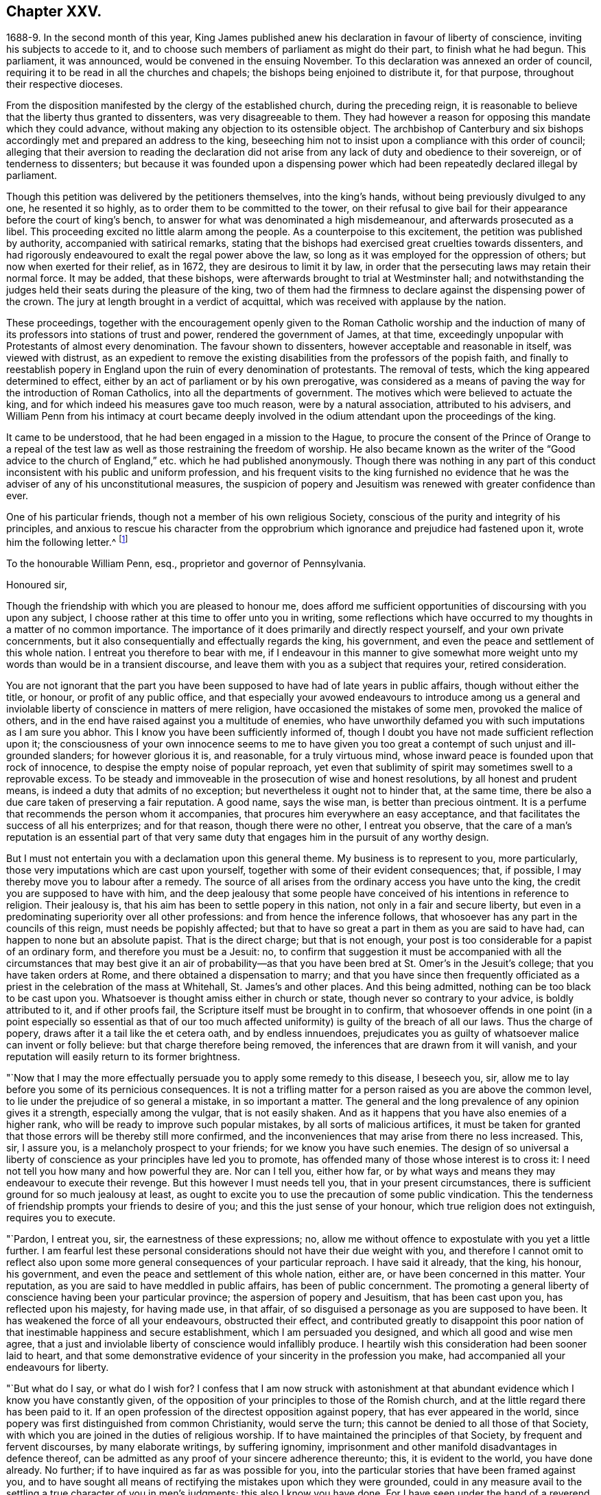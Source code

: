 == Chapter XXV.

1688-9. In the second month of this year,
King James published anew his declaration in favour of liberty of conscience,
inviting his subjects to accede to it,
and to choose such members of parliament as might do their part,
to finish what he had begun.
This parliament, it was announced, would be convened in the ensuing November.
To this declaration was annexed an order of council,
requiring it to be read in all the churches and chapels;
the bishops being enjoined to distribute it, for that purpose,
throughout their respective dioceses.

From the disposition manifested by the clergy of the established church,
during the preceding reign,
it is reasonable to believe that the liberty thus granted to dissenters,
was very disagreeable to them.
They had however a reason for opposing this mandate which they could advance,
without making any objection to its ostensible object.
The archbishop of Canterbury and six bishops accordingly
met and prepared an address to the king,
beseeching him not to insist upon a compliance with this order of council;
alleging that their aversion to reading the declaration did not
arise from any lack of duty and obedience to their sovereign,
or of tenderness to dissenters;
but because it was founded upon a dispensing power which
had been repeatedly declared illegal by parliament.

Though this petition was delivered by the petitioners themselves, into the king`'s hands,
without being previously divulged to any one, he resented it so highly,
as to order them to be committed to the tower,
on their refusal to give bail for their appearance before the court of king`'s bench,
to answer for what was denominated a high misdemeanour,
and afterwards prosecuted as a libel.
This proceeding excited no little alarm among the people.
As a counterpoise to this excitement, the petition was published by authority,
accompanied with satirical remarks,
stating that the bishops had exercised great cruelties towards dissenters,
and had rigorously endeavoured to exalt the regal power above the law,
so long as it was employed for the oppression of others;
but now when exerted for their relief, as in 1672, they are desirous to limit it by law,
in order that the persecuting laws may retain their normal force.
It may be added, that these bishops,
were afterwards brought to trial at Westminster hall;
and notwithstanding the judges held their seats during the pleasure of the king,
two of them had the firmness to declare against the dispensing power of the crown.
The jury at length brought in a verdict of acquittal,
which was received with applause by the nation.

These proceedings,
together with the encouragement openly given to the Roman Catholic worship and
the induction of many of its professors into stations of trust and power,
rendered the government of James, at that time,
exceedingly unpopular with Protestants of almost every denomination.
The favour shown to dissenters, however acceptable and reasonable in itself,
was viewed with distrust,
as an expedient to remove the existing disabilities
from the professors of the popish faith,
and finally to reestablish popery in England upon
the ruin of every denomination of protestants.
The removal of tests, which the king appeared determined to effect,
either by an act of parliament or by his own prerogative,
was considered as a means of paving the way for the introduction of Roman Catholics,
into all the departments of government.
The motives which were believed to actuate the king,
and for which indeed his measures gave too much reason, were by a natural association,
attributed to his advisers,
and William Penn from his intimacy at court became deeply involved
in the odium attendant upon the proceedings of the king.

It came to be understood, that he had been engaged in a mission to the Hague,
to procure the consent of the Prince of Orange to a repeal of the
test law as well as those restraining the freedom of worship.
He also became known as the writer of the "`Good advice to the
church of England,`" etc. which he had published anonymously.
Though there was nothing in any part of this conduct
inconsistent with his public and uniform profession,
and his frequent visits to the king furnished no evidence that
he was the adviser of any of his unconstitutional measures,
the suspicion of popery and Jesuitism was renewed with greater confidence than ever.

One of his particular friends, though not a member of his own religious Society,
conscious of the purity and integrity of his principles,
and anxious to rescue his character from the opprobrium
which ignorance and prejudice had fastened upon it,
wrote him the following letter.^
footnote:[The writer was secretary to the lords commission for trade and plantations.]

To the honourable William Penn, esq., proprietor and governor of Pennsylvania.

Honoured sir,

Though the friendship with which you are pleased to honour me,
does afford me sufficient opportunities of discoursing with you upon any subject,
I choose rather at this time to offer unto you in writing,
some reflections which have occurred to my thoughts in a matter of no common importance.
The importance of it does primarily and directly respect yourself,
and your own private concernments,
but it also consequentially and effectually regards the king, his government,
and even the peace and settlement of this whole nation.
I entreat you therefore to bear with me,
if I endeavour in this manner to give somewhat more weight
unto my words than would be in a transient discourse,
and leave them with you as a subject that requires your, retired consideration.

You are not ignorant that the part you have been
supposed to have had of late years in public affairs,
though without either the title, or honour, or profit of any public office,
and that especially your avowed endeavours to introduce among us a general
and inviolable liberty of conscience in matters of mere religion,
have occasioned the mistakes of some men, provoked the malice of others,
and in the end have raised against you a multitude of enemies,
who have unworthily defamed you with such imputations as I am sure you abhor.
This I know you have been sufficiently informed of,
though I doubt you have not made sufficient reflection upon it;
the consciousness of your own innocence seems to me to have given
you too great a contempt of such unjust and ill-grounded slanders;
for however glorious it is, and reasonable, for a truly virtuous mind,
whose inward peace is founded upon that rock of innocence,
to despise the empty noise of popular reproach,
yet even that sublimity of spirit may sometimes swell to a reprovable excess.
To be steady and immoveable in the prosecution of wise and honest resolutions,
by all honest and prudent means, is indeed a duty that admits of no exception;
but nevertheless it ought not to hinder that, at the same time,
there be also a due care taken of preserving a fair reputation.
A good name, says the wise man, is better than precious ointment.
It is a perfume that recommends the person whom it accompanies,
that procures him everywhere an easy acceptance,
and that facilitates the success of all his enterprizes; and for that reason,
though there were no other, I entreat you observe,
that the care of a man`'s reputation is an essential part of that
very same duty that engages him in the pursuit of any worthy design.

But I must not entertain you with a declamation upon this general theme.
My business is to represent to you, more particularly,
those very imputations which are cast upon yourself,
together with some of their evident consequences; that, if possible,
I may thereby move you to labour after a remedy.
The source of all arises from the ordinary access you have unto the king,
the credit you are supposed to have with him,
and the deep jealousy that some people have conceived
of his intentions in reference to religion.
Their jealousy is, that his aim has been to settle popery in this nation,
not only in a fair and secure liberty,
but even in a predominating superiority over all other professions:
and from hence the inference follows,
that whosoever has any part in the councils of this reign,
must needs be popishly affected;
but that to have so great a part in them as you are said to have had,
can happen to none but an absolute papist.
That is the direct charge; but that is not enough,
your post is too considerable for a papist of an ordinary form,
and therefore you must be a Jesuit: no,
to confirm that suggestion it must be accompanied with all the
circumstances that may best give it an air of probability--as that
you have been bred at St. Omer`'s in the Jesuit`'s college;
that you have taken orders at Rome, and there obtained a dispensation to marry;
and that you have since then frequently officiated as a
priest in the celebration of the mass at Whitehall,
St. James`'s and other places.
And this being admitted, nothing can be too black to be cast upon you.
Whatsoever is thought amiss either in church or state,
though never so contrary to your advice, is boldly attributed to it,
and if other proofs fail, the Scripture itself must be brought in to confirm,
that whosoever offends in one point (in a point especially so essential as that
of our too much affected uniformity) is guilty of the breach of all our laws.
Thus the charge of popery, draws after it a tail like the et cetera oath,
and by endless innuendoes,
prejudicates you as guilty of whatsoever malice can invent or folly believe:
but that charge therefore being removed,
the inferences that are drawn from it will vanish,
and your reputation will easily return to its former brightness.

"`Now that I may the more effectually persuade you to apply some remedy to this disease,
I beseech you, sir, allow me to lay before you some of its pernicious consequences.
It is not a trifling matter for a person raised as you are above the common level,
to lie under the prejudice of so general a mistake, in so important a matter.
The general and the long prevalence of any opinion gives it a strength,
especially among the vulgar, that is not easily shaken.
And as it happens that you have also enemies of a higher rank,
who will be ready to improve such popular mistakes, by all sorts of malicious artifices,
it must be taken for granted that those errors will be thereby still more confirmed,
and the inconveniences that may arise from there no less increased.
This, sir, I assure you, is a melancholy prospect to your friends;
for we know you have such enemies.
The design of so universal a liberty of conscience
as your principles have led you to promote,
has offended many of those whose interest is to cross it:
I need not tell you how many and how powerful they are.
Nor can I tell you, either how far,
or by what ways and means they may endeavour to execute their revenge.
But this however I must needs tell you, that in your present circumstances,
there is sufficient ground for so much jealousy at least,
as ought to excite you to use the precaution of some public vindication.
This the tenderness of friendship prompts your friends to desire of you;
and this the just sense of your honour, which true religion does not extinguish,
requires you to execute.

"`Pardon, I entreat you, sir, the earnestness of these expressions; no,
allow me without offence to expostulate with you yet a little further.
I am fearful lest these personal considerations should
not have their due weight with you,
and therefore I cannot omit to reflect also upon some more
general consequences of your particular reproach.
I have said it already, that the king, his honour, his government,
and even the peace and settlement of this whole nation, either are,
or have been concerned in this matter.
Your reputation, as you are said to have meddled in public affairs,
has been of public concernment.
The promoting a general liberty of conscience having been your particular province;
the aspersion of popery and Jesuitism, that has been cast upon you,
has reflected upon his majesty, for having made use, in that affair,
of so disguised a personage as you are supposed to have been.
It has weakened the force of all your endeavours, obstructed their effect,
and contributed greatly to disappoint this poor nation
of that inestimable happiness and secure establishment,
which I am persuaded you designed, and which all good and wise men agree,
that a just and inviolable liberty of conscience would infallibly produce.
I heartily wish this consideration had been sooner laid to heart,
and that some demonstrative evidence of your sincerity in the profession you make,
had accompanied all your endeavours for liberty.

"`But what do I say, or what do I wish for?
I confess that I am now struck with astonishment at that
abundant evidence which I know you have constantly given,
of the opposition of your principles to those of the Romish church,
and at the little regard there has been paid to it.
If an open profession of the directest opposition against popery,
that has ever appeared in the world,
since popery was first distinguished from common Christianity, would serve the turn;
this cannot be denied to all those of that Society,
with which you are joined in the duties of religious worship.
If to have maintained the principles of that Society, by frequent and fervent discourses,
by many elaborate writings, by suffering ignominy,
imprisonment and other manifold disadvantages in defence thereof,
can be admitted as any proof of your sincere adherence thereunto; this,
it is evident to the world, you have done already.
No further; if to have inquired as far as was possible for you,
into the particular stories that have been framed against you,
and to have sought all means of rectifying the mistakes upon which they were grounded,
could in any measure avail to the settling a true character of you in men`'s judgments;
this also I know you have done.
For I have seen under the hand of a reverend dean^
footnote:[Dr. Tillotson.]
of our English church,
a full acknowledgment of satisfaction received from you
in a suspicion he had entertained upon one of those stories,
and to which his report had procured too great credit.
And though I know you are averse to the publishing
of his letter without his express leave,
and perhaps may not now think fit to ask it;
yet I am so thoroughly assured of his sincerity and candour,
that I cannot doubt but he has already vindicated you in that matter, and will,
according to his promise, be still ready to do it upon all occasions.
No, I have seen also your justification from another calumny of common fame,
about your having kidnapped one who had been formerly a monk,
out of your American province, to deliver him here into the hands of his enemies; I say,
I have seen your justification from that story under that person`'s own hand.
And his return to Pennsylvania, where he now resides,
may be an irrefragable confutation of it,
to any that will take the pains to inquire thereinto.

Really it afflicts me very much to consider that all this does not suffice.
If I had not that particular respect for you which I sincerely profess;
yet I could not but be much affected,
that any man who had deservedly acquired so fair a reputation as you have formerly had,
whose integrity and veracity had always been reputed spotless,
and whose charity had been continually exercised in serving others,
at the dear expense of his time, his strength and his estate,
without any other recompense than what results from the consciousness of doing good;
I say, I could not but be much affected,
to see any such person fall innocently and undeservedly
under such unjust reproaches as you have done.
It is a hard case, and I think no man that has any bowels of humanity,
can reflect upon it without great relentings.

Since, therefore, it is so, and that something remains yet to be done,
something more express, and especially more public,
than has yet been done for your vindication, I beg of you, dear sir,
by all the tender efficacy that friendship, either mine,
or that of your friends and relations together, can have upon you;
by the due regard which humanity and even Christianity obliges you to have to your reputation;
by the duty you owe unto the king by your love to the land of your nativity;
and by the cause of universal religion and eternal truth,
let not the scandal of insincerity, that I have hinted at, lie any longer upon you;
but let the sense of all these obligations persuade
you to gratify your friends and relations,
and to serve your king, your country and your religion,
by such a public vindication of your honour, as your own prudence upon these suggestions,
will now show you to be most necessary and most expedient.
I am, with unfeigned and most respectful affection,

Honoured sir, Your most humble and most Obedient servant.

"`London, October the 20th, 1688.`"

This letter drew from William Penn the following reply:

Worthy friend,

It is now above twenty years, I thank God,
that I have not been very solicitous what the world thought of me.
For since I have had the knowledge of religion from a principle in myself,
the first and main point with me has been, to approve myself in the sight of God,
through patience and well-doing.
So that the world has not had weight enough with me,
to allow its good opinion to raise me, or its ill opinion to deject me.
And if that had been the only motive or consideration,
and not the desire of a good friend in the name of many others,
I had been as silent to your letter,
as I use to be to the idle and malicious shams of the times.
But as the laws of friendship are sacred, with those that value that relation,
so I confess this to be a principal one with me,
not to deny a friend the satisfaction he desires,
when it may be done without offence to a good conscience.

The business chiefly insisted upon, is my popery, and endeavours to promote it.
I do say then, and that with all sincerity, That I am not only no Jesuit, but no papist.
And which is more, I never had any temptation upon me to be it,
either from doubts in my own mind about the way I profess,
or from the discourses or writings of any of that religion.
And in the presence of Almighty God, I do declare, that the king did never once,
directly or indirectly, attack me, or tempt me upon that subject,
the many years that I have had the advantage of a free access to him; so unjust,
as well as sordidly false, are all those stories of the town.

The only reason that I can apprehend, they have to repute me a Roman Catholic, is,
my frequent going to Whitehall,
a place no more forbid to me than to the rest of the world, who yet, it seems,
find much fairer quarter.
I have almost continually had one business or other there for our Friends,
whom I ever served with a steady solicitation, through all times,
since I was of their communion.
I had also a great many personal good offices to do,
upon a principle of charity for people of all persuasions,
thinking it a duty to improve the little interest
I had for the good of those that needed it,
especially the poor.
I might add something of my own affairs too, though I must own, if I may without vanity,
that they have ever had the least share of my thoughts or pains,
or else they would not have still depended as they yet do.

But because some people are so unjust, as to render instances of my popery,
or rather hypocrisy, for so it would be in me,
it is fit I contradict them as particularly as they accuse me.
I say then solemnly, that I am so far from having been bred at St. Omer`'s,
and having received orders at Rome, that I never was at either place,
nor do I know any body there;
nor had I ever a correspondence with any body in those places,
which is another story invented against me.
And as for my officiating in the king`'s chapel, or any other, it is so ridiculous,
as well as untrue, that besides that nobody can do it but a priest,
and that I have been married to a woman of some condition above sixteen years,
which no priest can be, by any dispensation whatever;
I have not so much as looked into any chapel of the
Roman religion and consequently not the king`'s,
though a common curiosity warrants it daily to people of all persuasions.

And once for all, I do say, That I am a Protestant dissenter, and to that degree such,
that I challenge the most celebrated Protestant of the English church or any other,
on that head, be he layman or clergyman, in public or in private.
For I would have such people know,
it is not impossible for a true Protestant dissenter to be dutiful,
thankful and serviceable to the king, though he be of the Roman Catholic communion.
We hold not our property or protection from him by our persuasion,
and therefore his persuasion should not be the measure of our allegiance.
I am sorry to see so many who seem fond of the reformed religion,
by their disaffection to him, recommend it so illy.
Whatever practices of Roman Catholics we might reasonably object against,
and no doubt but such there are,
yet he has disclaimed and reprehended those ill things
by his declared opinion against persecution;
by the ease in which he actually indulges all dissenters,
and by the confirmation he offers in parliament,
for the security of the Protestant religion and liberty of conscience.
And in his honour, as well as in my own defence, I am obliged in conscience to say,
that he has ever declared to me, it was his opinion, and on all occasions, when duke,
he never refused me the repeated proofs of it,
as often as I had any poor sufferers for conscience-sake to solicit his help for.

But some may be apt to say,
Why not any body else as well as I? Why must I have the preferable access to other dissenters,
if not a papist?
I answer, I know not that it is so.
But this I know, that I have made it my province and business;
I have followed and pressed it, I took it for my calling and station,
and have kept it above these sixteen years; and which is more,
if I may say it without vanity or reproach, wholly at my own charges too.
To this let me add the relation my father had to this king`'s service,
his particular favour in getting me released out of the tower of London in `'69,
my father`'s humble request to him upon his deathbed,
to protect me from the inconveniences and troubles my persuasion might expose me to,
and his friendly promise to do it, and exact performance of it,
from the moment I addressed myself to him.
I say, when all this is considered, any body that has the least pretence to good nature,
gratitude or generosity, must needs know how to interpret my access to the king.
Perhaps some will be ready to say, This is not all, nor is this yet a fault,
but that I have been an adviser in other matters disgustful to the kingdom,
and which tend to the overthrow of the Protestant
religion and the liberties of the people.
A likely thing indeed, that a Protestant dissenter, who from fifteen years old has been,
at times, a sufferer in his father`'s family, in the university, and by the government,
for being so, should design the destruction of the Protestant religion.
This is just as probable as it is true that I died a Jesuit six years ago in America.
Will men still allow such stuff to pass upon them?
Is anything more foolish as well as false, than that because I am often at Whitehall,
therefore I must be the author of all that is done there, that does not please abroad.
But supposing some such things to have been done, pray tell me,
if I am bound to oppose anything that I am not called to do?
I never was a member of council, cabinet or committee,
where the affairs of the kingdom are transacted.
I have had no office or trust, and consequently, nothing can be said to be done by me,
nor for that reason,
could I lie under any test or obligation to discover my opinion of public acts of state,
and therefore neither can any such acts, nor my silence about them, in justice,
be made my crime.
Volunteers are blanks and cyphers in all governments.
And unless calling at Whitehall once a day, upon many occasions,
or my not being turned out of nothing, for that no office is,
be the evidence of my compliance in disagreeable things,
I know not what else can with any truth, be alleged against me.
However, one thing I know, that I have everywhere most religiously observed,
and endeavoured in conversation with persons of all ranks and opinions,
to allay heats and moderate extremities, even in the politics.
It is below me to be more particular, but I am sure it has been my endeavour,
that if we could not all meet upon a religious bottom,
at least we might upon a civil one, the good of England;
which is the common interest of king and people.
That he might be great by justice, and we free by obedience;
distinguishing rightly on the one hand, between duty and slavery; and on the other,
between liberty and licentiousness.

But, alas!
I am not without my apprehensions of the cause of this behaviour towards me,
and in this I perceive we agree;
I mean my constant zeal for an impartial liberty of conscience.
But if that be it, the cause is too good to be in pain about.
I ever understood that to be the natural right of all men;
and that he that had a religion without it, his religion was none of his own.
For what is not the religion of a man`'s choice, is the religion of him that imposes it.
So that liberty of conscience is the first step to have a religion.
This is no new opinion with me.
I have written many apologies within the last twenty years to defend it,
and that impartially.
Yet I have as constantly declared, that bounds ought to be set to this freedom,
and that morality was the best; and that as often as that was violated,
under a pretence of conscience, it was fit the civil power should take place.
Nor did I ever once think of promoting any sort of
civil liberty of conscience for any body,
which did not preserve the common Protestancy of
the kingdom and the ancient rights of the government.
For to say truth, the one cannot be maintained without the other.

Upon the whole matter, I must say, I love England; I ever did so;
and that I am not in her debt.
I never valued time, money nor kindred, to serve her and do her good.
No party could ever bias me to her prejudice,
nor any personal interest oblige me in her wrong.
For I always abhorred discounting private favours at the public cost.

Would I have made my market of the fears and jealousies of people,
when this king came to the crown, I had put twenty thousand pounds into my pocket,
and a hundred thousand into my province.
For mighty numbers of people were then upon the wing.
But I waved it all, hoped for better times;
expected the effects of the king`'s word for liberty of conscience, and happiness by it.
And till I saw my friends, with the kingdom, delivered from the legal bondage,
which penal laws for religion had subjected them to,
I could with no satisfaction think of leaving England;
though much to my prejudice beyond sea, and at my great expense here;
having in all this time, never had either office or pension;
and always refusing the rewards or gratuities of those I have been able to oblige.

If therefore a universal charity, if the asserting an impartial liberty of conscience,
if doing to others as one would be done by,
and an open avowing and steady practising of these things, in all times, to all parties,
will justly lay a man under the reflection of being a Jesuit or papist, of any rank,
I must not only submit to the character but embrace it too; and I care not who knows,
that I can wear it with more pleasure,
than it is possible for them with any justice to give it me.
For these are corner-stones and principles with me;
and I am scandalized at all buildings that have them not for their foundation.
For religion itself is an empty name without them, a whited wall, a painted sepulchre,
no life or virtue to the soul; no good or example to one`'s neighbour.
Let us not flatter ourselves; we can never be the better for our religion,
if our neighbour be the worse for it.
Our fault is, we are apt to be mighty hot upon speculative errors,
and break all bounds in our resentments; but we let practical ones pass without remark,
if not without repentance.
As if a mistake about an obscure proposition of faith,
were a greater evil than the breach of an undoubted precept.
Such a religion the devils themselves are not without;
for they have both faith and knowledge, but their faith does not work by love,
nor their knowledge by obedience.
And if this be their judgment, can it be our blessing?
Let us not then think religion a litigious thing;
or that Christ came only to make us good disputants,
but that he came also to make us good livers.
Sincerity goes further than capacity.
It is charity that deservedly excels in the Christian religion; and happy would it be,
if where unity ends, charity did begin, instead of envy and railing,
that almost ever follow.
It appears to me to be the way that God has found
out and appointed to moderate our differences,
and make them at least harmless to society; and therefore I confess,
I dare not aggravate them to wrath and blood.
Our disagreement lies in our apprehension or belief of things;
and if the common enemy of mankind had not the governing of our affections and passions,
that disagreement would not prove such a canker as it is, to love and peace,
in civil societies.

He that allows his difference with his neighbour about the other world,
to carry him beyond the line of moderation in this, is the worse for his opinion,
even though it be true.
It is too little considered by Christians,
that men may hold the truth in unrighteousness; that they may be orthodox,
and not know what spirit they are of; so were the apostles of our Lord;
they believed in him, yet let a false zeal do violence to their judgment,
and their unwarrantable heat contradict the great end of their Saviour`'s coming, love.

Men may be angry for God`'s sake, and kill people too.
Christ said it, and too many have practised it.
But what sort of Christians must they be, I pray, that can hate in his name, who bids us,
love; and kill for his sake, that forbids killing; and commands love, even to enemies?
"`Let not men or parties think to shift it off from themselves.
It is not this principle, or that form, to which so great a defection is owing,
but a degeneracy of mind from God.
Christianity is not at heart, no fear of God in the inward parts.
No awe of his Divine omnipresence.
Self prevails and breaks out more or less, through all forms, but too plainly, (pride,
wrath, lust, avarice) so that though people say to God, Your will be done,
they do their own; which shows them to be true heathens, under a mask of Christianity,
that believe without works, and repent without forsaking,
busy for forms and the temporal benefits of them, while true religion,
which is to visit the fatherless and the widow,
and to keep ourselves unspotted from the world, goes barefoot,
and like Lazarus is despised.
Yet this was the definition the Holy Spirit gave of religion before
synods and councils had the meddling with it and modelling of it.
In those days bowels were a good part of religion,
and that to the fatherless and widow at large.
We can hardly now extend them to those of our own way.
It was said by him that could not say amiss; Because iniquity abounds,
the love of many waxes cold.
Whatsoever divides man`'s heart from God, separates it from his neighbour;
and he that loves self more than God, can never love his neighbour as himself.
For, as the apostle said, if we do not love him whom we have seen,
how can we love God whom we have not seen?

O that we could see some men as eager to turn people to God, as they are to blow them up,
and set them against one another.
But indeed those only can have that pure and pious zeal,
who are themselves turned to God, and have tasted the sweetness of that conversion,
which is to power, not form; to godliness, not gain.
Such as those bend their thoughts and pains to appease,
not increase heats and animosities, to exhort people to look at home,
sweep their own houses, and weed their own gardens.
And in no age or time was there more need to set men at work in their own hearts,
than this we live in, when so busy, wandering, licentious a spirit prevails.
For whatever some men may think, the disease of this kingdom is sin, impiety against God,
and lack of charity to men.
And while this guilt is at our door, judgment cannot be far off.

"`Now this being the disease, I will briefly offer two things for the cure of it.
The first is, David`'s clean heart and right spirit, which he asked and had of God.
Without this we must be a chaos still; for the distemper is within; and our Lord said,
All evil comes from there.
Set the inward man right, and the outward man cannot be wrong.
That is the helm that governs the human vessel.
And this nothing can do but an inward principle, the light and grace that came by Christ,
who the Scriptures tell us, enlightens every one, and has appeared to all men.
It is preposterous to think, that he who made the world,
should show least care of the best part of it, our souls; no,
he that gave us an outward luminary for our bodies,
has given us an inward one for our minds to act by.
We have it; and it is our condemnation that we do not love it and bring our deeds to it.
It is by this we see our sins, are made sensible of them, sorry for them,
and finally forsake them.
And he that thinks to go to heaven a nearer way, will, I fear, belate his soul,
and be irreparably mistaken.
There are but goats and sheep at last, whatever shapes we wear here.
Let us not therefore, dear friend, deceive ourselves.
Our souls are at stake, God will not be mocked, what we sow we must expect to reap.
There is no repentance in the grave; which shows, that if none there, then no where else.
To sum up this divinity of mine; it is the light of Jesus in our souls,
that gives us a true sight of ourselves, and that sight that leads us to repentance,
which repentance begets humility, and humility that true charity,
that covers a multitude of faults,
which I call God`'s expedient against man`'s infirmity.
The second remedy to our present distemper is this;
since all of all parties profess to believe in God, Christ, the Spirit and Scripture,
that the soul is immortal, that there are eternal rewards and punishments,
and that the virtuous shall receive the one, and the wicked suffer the other; I say,
since this is the common faith of Christendom,
let us all resolve in the strength of God to live up to what we agree in,
before we fall out so miserably about the rest in which we differ.
I am persuaded, the change and comfort which that pious course would bring us to,
would go very far to dispose our natures to compound easily for all the rest,
and we might hope yet to see happy days in poor England;
for there I would have so good a work begun.
And how it is possible for the eminent men of every religious persuasion,
especially the present ministers of the parishes of England,
to think of giving an account to God at the last day,
without using the utmost of their endeavours to moderate
the members of their respective communions,
towards those that differ from them, is a mystery to me.
But this I know and must lay it at their doors, I charge also my own soul with it,
God requires moderation and humility from us; for he is at hand,
who will not spare to judge our impatience, if we have no patience for one another.
The eternal God rebuke, I beseech him, the wrath of man,
and humble all under the sense of the evil of this day: and yet, unworthy as we are,
give us peace, for his holy name`'s sake.

It is now time to end this letter, and I will do it without saying any more than this.
You see my defence against popular calumny;
you see what my thoughts are of our condition and the way to better it,
and you see my hearty and humble prayer to Almighty God, to incline us to be wise,
if it were but for our own sakes.
I shall only add,
that I am extremely sensible of the kindness and
justice intended me by my friends on this occasion,
and that I am for that and many more reasons,

Your obliged and affectionate friend,

William Penn.

Teddington, October the 24th, 1688.

It must be admitted, that a more full,
clear and manly defence of his conduct and principles, than this letter contains,
could not have been written.
Whether it was then published, or retained among the friends of the receiver,
does not appear.
Nor do I find any account how far the suspicion of popery
was allayed by this unequivocal denial of it.
Certain it is, however, that his intimacy at court,
and acknowledged friendship for James,
subjected him to great inconvenience in the ensuing reign,
and that some writers of established reputation have given
to posterity an unfavourable representation of his conduct.
It will appear in the sequel that none of those charges
were supported by substantial or even probable evidence.

A few days after the date of William Penn`'s letter,
the Prince of Orange landed at Torbay,
and being joined by most of the leading men in the nation, King James fled into France,
and thus left the way open for the accession of the Prince and Princess of Orange.
A convention being called, they were declared King and Queen of England.

The effect of this change in the government was soon felt by William Penn;
for on the 10th of the tenth month, as he was walking in Whitehall,
he was sent for by the lords of the council, who were then sitting,
when he underwent an examination.
We have no account what charge, if any, was exhibited against him.^
footnote:[From what Clarkson has told us on the subject,
I should infer that this examination was based upon a suspicion that he was a papist,
or perhaps a Jesuit,
and had aided King James in his attempt to establish popery and arbitrary power.
But it is not clearly stated.]
In reply to some questions which were put to him,
he assured them that he had done nothing but what he could answer before God,
and all the princes in the world;
that he loved his country and the Protestant religion above his life,
and had never acted against either; that all he ever aimed at, in his public endeavours,
was no other than what the prince had declared for;
that King James was always his friend and his father`'s friend,
and in gratitude he was the king`'s friend; and did always, as much as in him lay,
influence him to his true interest.
Notwithstanding this manly and open declaration, and that nothing appeared against him,
he was required to give security for his appearance on the first day of next term,
which he did.
Upon his appearance in court he was continued on
the same security to the Easter term following.
On the last day of that term his case was brought before the court; when,
no charge of any kind appearing against him, he was publicly discharged.

The convention which placed William and Mary upon the throne of Great Britain,
having in the year 1689 been converted into a parliament,
proceeded to enact such laws as were judged requisite to secure the objects of the revolution.
A bill abolishing the test act was passed by the commons,
thus preparing the way for the admission of dissenting
Protestants into the offices of government.
But this bill was rejected by the house of lords.

The next measure in favour of dissenters was more successful.
A bill was introduced and passed into a law, usually styled the act of toleration.
By this act all dissenters were exempted from certain penalties,
provided they would take the oaths to government--and
as Friends could not conscientiously take an oath,
they were allowed the benefit of the act upon subscribing
a declaration of a prescribed form.
Dissenters were allowed to hold their meetings without molestation,
provided the doors were not bolted during the time.

From the works which William Penn had produced in defence of toleration,
and the clearness and force of his arguments,
we may safely consider him as one of the agents in the production of this great event.
The repeal of the penal laws will no doubt be attributed, by many,
to the growing liberality of the age.
But that liberality itself may be justly ascribed to the labours and sufferings
of those enlightened men whom that and the preceding ages produced;
among whom he and his friends held a conspicuous place.

During the time that William Penn was employed as we have seen in England,
the lack of his presence in Pennsylvania was felt and lamented by the inhabitants there.
The burden of government had rested principally upon Thomas Lloyd,
a valuable member and minister of the Society of Friends;
but as he was desirous of being released from the
care and responsibility of his public station,
William Penn reluctantly granted his request, and nominated John Blackwell,
who was not a Friend, as his deputy.
Among the instructions, accompanying the commission sent to this officer,
I find the following: "`That the widow, orphan,
and absent may be particularly regarded in their rights;
for their cry will be loudest in all ears; but by absent,
I mean such as are so of necessity.`"
"`To have a special care that sheriffs and clerks of the peace impose not upon the people;
and that the magistrates live peaceably and soberly;
for I could not endure one loose or litigious person in authority.
Let them be men having some fear of God, and hating covetousness,
whatever be their persuasion: to employ others is to profane an ordinance of God.`"
"`Rule the meek meekly; and those that will not be ruled, rule with authority;
and God Almighty prosper all honest and prudent endeavours.`"

The appointment of Deputy-governor Blackwell did
not answer the expectations of the proprietary.
He did not harmonize with the inhabitants there;
and William Penn was induced in a short time to revoke his commission.
Although he expressed an apprehension that Friends were not altogether free from
blame in the controversies which arose between them and his deputy,
his letters were still expressive of his tender attachment to them,
and fervent desires for their temporal and spiritual welfare.
The inhabitants of the province being exempt from
the commotions which then agitated their native land,
were making rapid advances in the accumulation of estates;
and the watchful eye of William Penn did not fail to discover
the danger attendant upon the sudden increase of wealth.
In one of his letters written about this time,
he seriously admonished his friends in Pennsylvania to beware lest
the things of the world should occupy too much place in their minds;
"`For,`" says he "`it is a blessed state to enjoy and use the world,
in the dominion of his life and power, who has quickened us by his light and spirit.
In this stands all our peace and blessedness, that God be eyed in the first place;
that we set him continually before our eyes;
and that our eye be directed toward him in all things;
as the eye of a handmaid to her mistress;
that we may be able to say in truth and righteousness,
that we have none in heaven but him; nor on the earth besides him.`"

The year 1689 gave rise to Friends`' public school in Philadelphia;
which was incorporated in 1697 by a charter from William Penn`'s deputy.
This was subsequently confirmed, by a fresh charter from William Penn himself in 1701,
and a second in 1708.
By this charter the corporation was "`forever thereafter
to consist of fifteen discreet and religious persons,
of the people called Quakers, by the name of the Overseers of the Public School,
founded in Philadelphia, at the request, cost and charges of the people called Quakers.`"
A third and final one was granted in 1711, confirming the preceding charters,
and extending the privileges of the corporation.
Fifteen individuals were named in this charter,
several of whom are known to have been eminent for literary and scientific attainments,
as well as for religious worth.
Vacancies occurring in this body, are supplied by their own election.
By this charter the corporate title was changed to "`The Overseers of
the Public School founded by charter in the town and county of Philadelphia,
in Pennsylvania.`"

The design of this institution was not only to afford the
means of education in the common branches of learning,
in which the poor were taught gratuitously,
but to furnish an opportunity of instruction in the
higher departments of science and literature.

An extract from the preamble to this charter will show the design of its founders:--

"`Whereas, the prosperity and welfare of any people depend, in great measure,
upon the good education of youth,
and their early instruction in the principles of true religion and virtue,
and qualifying them to serve their country and themselves, by breeding them in reading,
writing and learning of languages, and useful arts and sciences, suitable to their sex,
age and degree; which cannot be effected in any manner,
so well as by erecting public schools for the purposes aforesaid; therefore,`" etc.

The first teacher of that seminary was George Keith,
who afterwards rendered himself so conspicuous by his opposition to Friends.
He was engaged upon terms, which at that time must have been deemed liberal,
yet he retained his station there only about a year.
The seminary thus commenced in the infancy of the colony,
has been maintained to the present time;
the corporation have now under their superintendence a number of flourishing schools.^
footnote:[Though this public school was instituted in 1689,
it is not to be inferred that the business of education was neglected until then.
On the contrary, it appears by a minute of council dated in 1683,
that a teacher was then engaged to instruct the youth in reading, writing and accounts.]
This early attention to the establishment of seminaries of learning,
is an ample refutation of the charge so frequently brought against the Society of Friends,
that they are opposed to the literary instruction of their youth.
The imputation itself, when it is seriously entertained,
arises from ignorance both of the conduct and opinions of Friends.
The instruction of youth in science and literature,
to qualify them for usefulness in civil and religious society,
has always been promoted in the Society.
George Fox encouraged the education of youth "`in
whatsoever things were useful and civil.`"
It is to the assumption of human literature as a qualification for the ministry,
that Friends object, not when confined to its legitimate objects.
The establishment of a printing press in the neighbourhood of Philadelphia,
within four years after the landing of William Penn,
may also be adduced as evidence that the new settlers, a large part of whom were Friends,
were not averse to the encouragement of literature.
